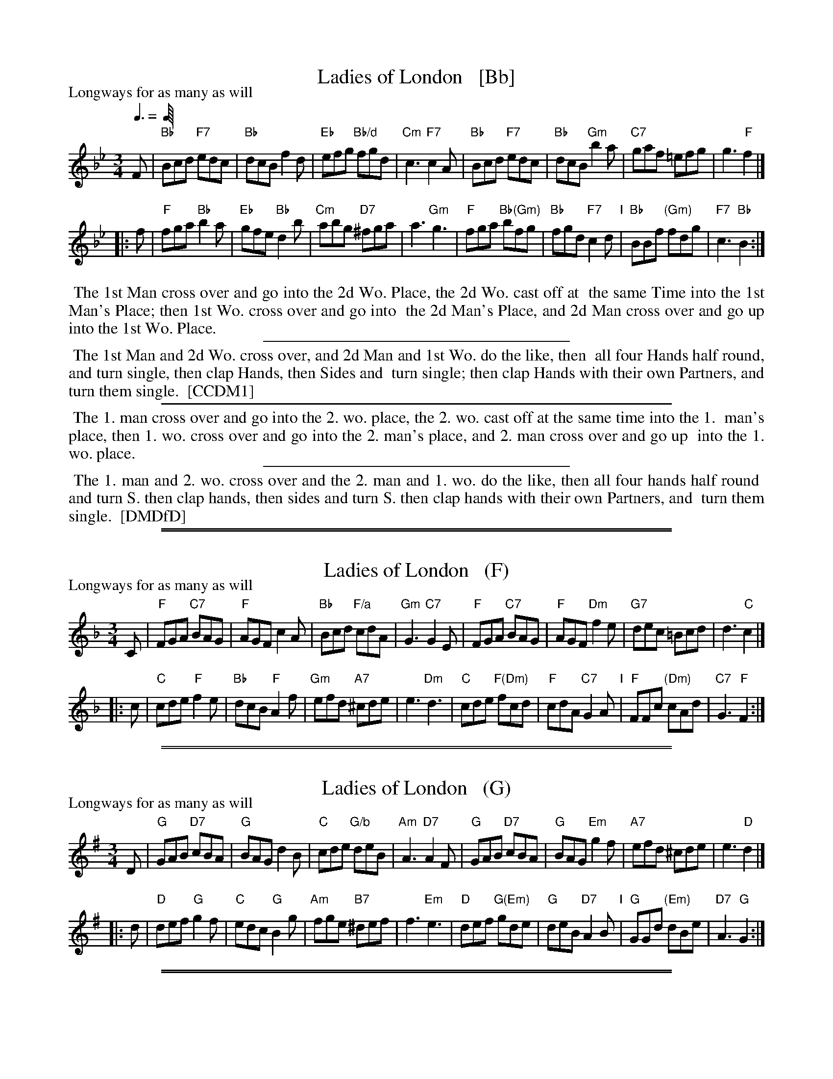 
X: 1
T: Ladies of London   [Bb]
P: Longways for as many as will
%R: jig
B: "The Compleat Country Dancing-Master" printed by John Walsh, London ca. 1740
S: 6: CCDM1 http://imslp.org/wiki/The_Compleat_Country_Dancing-Master_(Various) V.1 p.119 #176 (238)
B: "The Dancing-Master: Containing Directions and Tunes for Dancing" printed by W. Pearson for John Walsh, London ca. 1709
S: 7: DMDfD http://digital.nls.uk/special-collections-of-printed-music/pageturner.cfm?id=89751228 p.141
Z: 2013 John Chambers <jc:trillian.mit.edu>
Q: 3/8 "= 70-80"
M: 3/4
L: 1/8
K: Bb
% - - - - - - - - - - - - - - - - - - - - - - - - -
F |\
"Bb"Bcd "F7"edc | "Bb"dcB f2d | "Eb"efg "Bb/d"fgd | "Cm"c3 "F7"c2A |\
"Bb"Bcd "F7"edc | "Bb"dcB "Gm"b2a | "C7"gaf =efg | g3 "F"f2 |]
|: f |\
"F"fga "Bb"b2a | "Eb"gfe "Bb"d2b | "Cm"abg "D7"^fga | a3 "Gm"g3 |\
"F"fga "Bb(Gm)"bfg | "Bb"fgd "F7"c2d "I"| "Bb"BBf "(Gm)"fdg | "F7"c3 "Bb"B2 :|
% - - - - - - - - - - - - - - - - - - - - - - - - -
%%begintext align
%% The 1st Man cross over and go into the 2d Wo. Place, the 2d Wo. cast off at
%% the same Time into the 1st Man's Place; then 1st Wo. cross over and go into
%% the 2d Man's Place, and 2d Man cross over and go up into the 1st Wo. Place.
%%endtext
%%sep 1 1 300
%%begintext align
%% The 1st Man and 2d Wo. cross over, and 2d Man and 1st Wo. do the like, then
%% all four Hands half round, and turn single, then clap Hands, then Sides and
%% turn single; then clap Hands with their own Partners, and turn them single.
%% [CCDM1]
%%endtext
%%sep 1 1 500
%%begintext align
%% The 1. man cross over and go into the 2. wo. place, the 2. wo. cast off at the same time into the 1.
%% man's place, then 1. wo. cross over and go into the 2. man's place, and 2. man cross over and go up
%% into the 1. wo. place.
%%endtext
%%sep 1 1 300
%%begintext align
%% The 1. man and 2. wo. cross over and the 2. man and 1. wo. do the like, then all four hands half round
%% and turn S. then clap hands, then sides and turn S. then clap hands with their own Partners, and
%% turn them single.
%% [DMDfD]
%%endtext
% %sep 1 8 500

%%sep 1 1 500
%%sep 1 1 500

X: 1
T: Ladies of London   (F)
P: Longways for as many as will
%R: jig
B: "The Compleat Country Dancing-Master" printed by John Walsh, London ca. 1740
S: 6: CCDM1 http://imslp.org/wiki/The_Compleat_Country_Dancing-Master_(Various) V.1 p.119 #176 (238)
B: "The Dancing-Master: Containing Directions and Tunes for Dancing" printed by W. Pearson for John Walsh, London ca. 1709
S: 7: DMDfD http://digital.nls.uk/special-collections-of-printed-music/pageturner.cfm?id=89751228 p.141
Z: 2013 John Chambers <jc:trillian.mit.edu>
M: 3/4
L: 1/8
K: F
% - - - - - - - - - - - - - - - - - - - - - - - - -
C |\
"F"FGA "C7"BAG | "F"AGF c2A | "Bb"Bcd "F/a"cdA | "Gm"G3 "C7"G2E |\
"F"FGA "C7"BAG | "F"AGF "Dm"f2e | "G7"dec =Bcd | d3 "C"c2 |]
|: c |\
"C"cde "F"f2e | "Bb"dcB "F"A2f | "Gm"efd "A7"^cde | e3 "Dm"d3 |\
"C"cde "F(Dm)"fcd | "F"cdA "C7"G2A "I"| "F"FFc "(Dm)"cAd | "C7"G3 "F"F2 :|
% - - - - - - - - - - - - - - - - - - - - - - - - -

%%sep 1 1 500
%%sep 1 1 500

X: 1
T: Ladies of London   (G)
P: Longways for as many as will
%R: jig
B: "The Compleat Country Dancing-Master" printed by John Walsh, London ca. 1740
S: 6: CCDM1 http://imslp.org/wiki/The_Compleat_Country_Dancing-Master_(Various) V.1 p.119 #176 (238)
B: "The Dancing-Master: Containing Directions and Tunes for Dancing" printed by W. Pearson for John Walsh, London ca. 1709
S: 7: DMDfD http://digital.nls.uk/special-collections-of-printed-music/pageturner.cfm?id=89751228 p.141
Z: 2013 John Chambers <jc:trillian.mit.edu>
M: 3/4
L: 1/8
K: G
% - - - - - - - - - - - - - - - - - - - - - - - - -
D |\
"G"GAB "D7"cBA | "G"BAG d2B | "C"cde "G/b"deB | "Am"A3 "D7"A2F |\
"G"GAB "D7"cBA | "G"BAG "Em"g2f | "A7"efd ^cde | e3 "D"d2 |]
|: d |\
"D"def "G"g2f | "C"edc "G"B2g | "Am"fge "B7"^def | f3 "Em"e3 |\
"D"def "G(Em)"gde | "G"deB "D7"A2B "I"| "G"GGd "(Em)"dBe | "D7"A3 "G"G2 :|
% - - - - - - - - - - - - - - - - - - - - - - - - -

%%sep 1 1 500
%%sep 1 1 500

X: 1
T: Ladies of London   (A)
P: Longways for as many as will
%R: jig
B: "The Compleat Country Dancing-Master" printed by John Walsh, London ca. 1740
S: 6: CCDM1 http://imslp.org/wiki/The_Compleat_Country_Dancing-Master_(Various) V.1 p.119 #176 (238)
B: "The Dancing-Master: Containing Directions and Tunes for Dancing" printed by W. Pearson for John Walsh, London ca. 1709
S: 7: DMDfD http://digital.nls.uk/special-collections-of-printed-music/pageturner.cfm?id=89751228 p.141
Z: 2013 John Chambers <jc:trillian.mit.edu>
M: 3/4
L: 1/8
K: A
% - - - - - - - - - - - - - - - - - - - - - - - - -
E |\
"A"ABc "E7"dcB | "A"cBA e2c | "D"def "A/c'"efc | "Bm"B3 "E7"B2G |\
"A"ABc "E7"dcB | "A"cBA "F#m"a2g | "B7"fge ^def | f3 "E"e2 |]
|: e |\
"E"efg "A"a2g | "D"fed "A"c2a | "Bm"gaf "C#7"^efg | g3 "F#m"f3 |\
"E"efg "A(F#m)"aef | "A"efc "E7"B2c "I"| "A"AAe "(Fm)"ecf | "E7"B3 "A"A2 :|
% - - - - - - - - - - - - - - - - - - - - - - - - -
